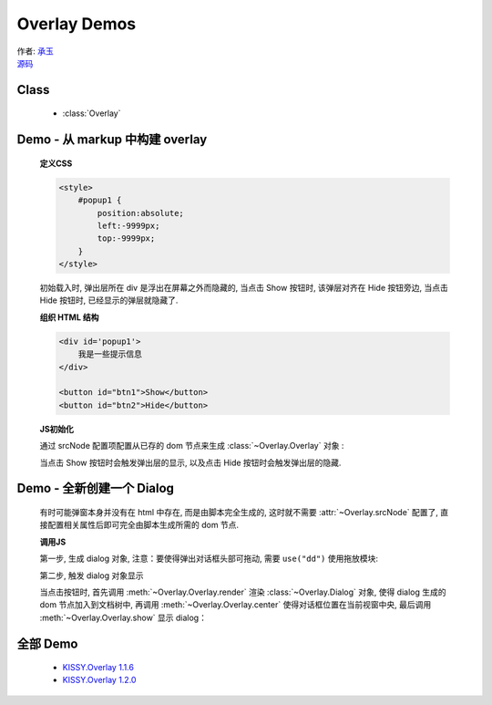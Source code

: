 ﻿.. currentmodule:: Overlay


Overlay Demos
========================================================

|  作者: `承玉 <yiminghe@gmail.com>`_
|  `源码 <https://github.com/kissyteam/kissy/tree/master/src/overlay/>`_

Class
-----------------------------------------------

  * :class:`Overlay`

.. _Component-overlay-demo1:

Demo - 从 markup 中构建 overlay
----------------------------------------------------------

    .. raw:: html


        <style>
            button {
                margin:0;
                padding:0;
            }
            #popup1 {
                position:absolute;
                left:-9999px;
                top:-9999px;
                border:1px solid red;
                background-color:white;
            }
        </style>

        <div id='popup1'>
            我是一些提示信息
        </div>

        <div style='margin:10px 0;'>
            <button id="btn1">Show</button>
            <button id="btn2">Hide</button>
        </div>

        <script>
            KISSY.use("overlay",function(S,Overlay){
                // kissy < 1.2 ,可使用 Overlay = S.Overlay; 获取构造器

                var popup = new Overlay({
                    srcNode:S.one("#popup1"), // 配置已存在 dom 节点
                    width: 300, // 配置宽度
                    height: 200,    // 配置高度
                    align: {    // 配置对齐属性
                        node: '#btn2',
                        points: ['tr', 'tl'],
                        offset: [50, 0]
                    }
                });

                S.one('#btn1').on('click', function() {
                    // 根据对齐属性, 显示在 Hide 按钮旁
                    popup.show();
                });

                S.one('#btn2').on('click', function() {
                    // 隐藏弹出层
                    popup.hide();
                });

            });
        </script>

    **定义CSS**

    .. code-block:: html

        <style>
            #popup1 {
                position:absolute;
                left:-9999px;
                top:-9999px;
            }
        </style>

    初始载入时, 弹出层所在 div 是浮出在屏幕之外而隐藏的, 当点击 Show 按钮时, 该弹层对齐在 Hide 按钮旁边, 当点击 Hide 按钮时, 已经显示的弹层就隐藏了.


    **组织 HTML 结构**

    .. code-block:: html

        <div id='popup1'>
            我是一些提示信息
        </div>

        <button id="btn1">Show</button>
        <button id="btn2">Hide</button>


    **JS初始化**

    通过 srcNode 配置项配置从已存的 dom 节点来生成 :class:`~Overlay.Overlay` 对象 :

    .. code-block:: javascript
        :linenos:

        KISSY.use("overlay",function(S,Overlay){
            // 对于 kissy < 1.2 ,可使用 Overlay = S.Overlay; 获取构造器

            var popup = new Overlay({
                srcNode:S.one("#popup1"), // 配置已存在 dom 节点
                width: 300, // 配置宽度
                height: 200,    // 配置高度
                align: {    // 配置对齐属性
                    node: '#btn2',
                    points: ['tr', 'tl'],
                    offset: [50, 0]
                }
            });

        });


    当点击 Show 按钮时会触发弹出层的显示, 以及点击 Hide 按钮时会触发弹出层的隐藏.

    .. code-block:: javascript
        :linenos:

        S.one('#btn1').on('click', function() {
            // 根据对齐属性, 显示在 Hide 按钮旁
            popup.show();
        });

        S.one('#btn2').on('click', function() {
            // 隐藏弹出层
            popup.hide();
        });


.. _Component-overlay-demo2:

Demo - 全新创建一个 Dialog
----------------------------------------------------------------------

    有时可能弹窗本身并没有在 html 中存在, 而是由脚本完全生成的, 这时就不需要 :attr:`~Overlay.srcNode` 配置了, 直接配置相关属性后即可完全由脚本生成所需的 dom 节点.

    .. raw:: html

        <link rel="stylesheet" href="http://yiminghe.github.com/kissy/src/overlay/assets/cool.css"/>

        <div style='margin:10px 0;'>
            <button id='btn4'>全新创建对话框</button>
        </div>

        <script>
            KISSY.use("overlay,dd",function(S,Overlay){

                // if kissy >= 1.2
                //var Dialog=Overlay.Dialog;

                // 所有 kissy 版本可用
                var Dialog=S.Dialog;

                // 脚本完全生成 dialog 对象
                var dialog = new Dialog({
                    width: 400,  // 对话框宽度
                    bodyStyle:{
                        height: 300 // 对话框体的高度
                    },
                    headerContent: 'this is title', // 对话框头信息 html
                    footerContent: 'footer',    // 对话框底部信息 html
                    bodyContent: 'content', // 对话框体信息 html
                    mask: true,  //  有遮罩层
                    draggable: true // 允许头部可拖放
                });

                S.one("#btn4").on("click", function() {
                    dialog.render();
                    dialog.center();
                    dialog.show();
                });

            });
        </script>

    **调用JS**

    第一步, 生成 dialog 对象, 注意：要使得弹出对话框头部可拖动, 需要 ``use("dd")`` 使用拖放模块:

    .. code-block:: javascript
        :linenos:

        KISSY.use("overlay,dd",function(S,Overlay){

            // if kissy >= 1.2
            var Dialog=Overlay.Dialog;

            // 所有 kissy 版本可用
            var Dialog=S.Dialog;

            // 脚本完全生成 dialog 对象
            var dialog = new Dialog({
                width: 400,  // 对话框宽度
                bodyStyle:{
                    height: 300 // 对话框体的高度
                },
                headerContent: 'this is title', // 对话框头信息 html
                footerContent: 'footer',    // 对话框底部信息 html
                bodyContent: 'content', // 对话框体信息 html
                mask: true,  //  有遮罩层
                draggable: true // 允许头部可拖放
            });

        });

    第二步, 触发 dialog 对象显示

    当点击按钮时, 首先调用 :meth:`~Overlay.Overlay.render` 渲染 :class:`~Overlay.Dialog` 对象, 使得 dialog 生成的 dom 节点加入到文档树中, 再调用 :meth:`~Overlay.Overlay.center` 使得对话框位置在当前视窗中央, 最后调用 :meth:`~Overlay.Overlay.show` 显示 dialog：

    .. code-block:: javascript
        :linenos:

        S.one("#btn4").on("click", function() {
            dialog.render();
            dialog.center();
            dialog.show();
        });

    

全部 Demo
-------------------------------------------------------------------------------

    * `KISSY.Overlay 1.1.6 <http://kissyteam.github.com/kissy/src/overlay/demo/demo.html>`_
    * `KISSY.Overlay 1.2.0 <http://yiminghe.github.com/kissy/src/overlay/demo/demo.html>`_